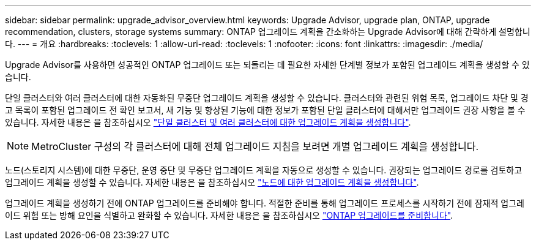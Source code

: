 ---
sidebar: sidebar 
permalink: upgrade_advisor_overview.html 
keywords: Upgrade Advisor, upgrade plan, ONTAP, upgrade recommendation, clusters, storage systems 
summary: ONTAP 업그레이드 계획을 간소화하는 Upgrade Advisor에 대해 간략하게 설명합니다. 
---
= 개요
:hardbreaks:
:toclevels: 1
:allow-uri-read: 
:toclevels: 1
:nofooter: 
:icons: font
:linkattrs: 
:imagesdir: ./media/


[role="lead"]
Upgrade Advisor를 사용하면 성공적인 ONTAP 업그레이드 또는 되돌리는 데 필요한 자세한 단계별 정보가 포함된 업그레이드 계획을 생성할 수 있습니다.

단일 클러스터와 여러 클러스터에 대한 자동화된 무중단 업그레이드 계획을 생성할 수 있습니다. 클러스터와 관련된 위험 목록, 업그레이드 차단 및 경고 목록이 포함된 업그레이드 전 확인 보고서, 새 기능 및 향상된 기능에 대한 정보가 포함된 단일 클러스터에 대해서만 업그레이드 권장 사항을 볼 수 있습니다. 자세한 내용은 을 참조하십시오 link:generate_upgrade_plan_single_multiple_clusters.html["단일 클러스터 및 여러 클러스터에 대한 업그레이드 계획을 생성합니다"].


NOTE: MetroCluster 구성의 각 클러스터에 대해 전체 업그레이드 지침을 보려면 개별 업그레이드 계획을 생성합니다.

노드(스토리지 시스템)에 대한 무중단, 운영 중단 및 무중단 업그레이드 계획을 자동으로 생성할 수 있습니다. 권장되는 업그레이드 경로를 검토하고 업그레이드 계획을 생성할 수 있습니다. 자세한 내용은 을 참조하십시오 link:task_view_upgrade.html["노드에 대한 업그레이드 계획을 생성합니다"].

업그레이드 계획을 생성하기 전에 ONTAP 업그레이드를 준비해야 합니다. 적절한 준비를 통해 업그레이드 프로세스를 시작하기 전에 잠재적 업그레이드 위험 또는 방해 요인을 식별하고 완화할 수 있습니다. 자세한 내용은 을 참조하십시오 link:https://docs.netapp.com/us-en/ontap/upgrade/prepare.html["ONTAP 업그레이드를 준비합니다"^].
